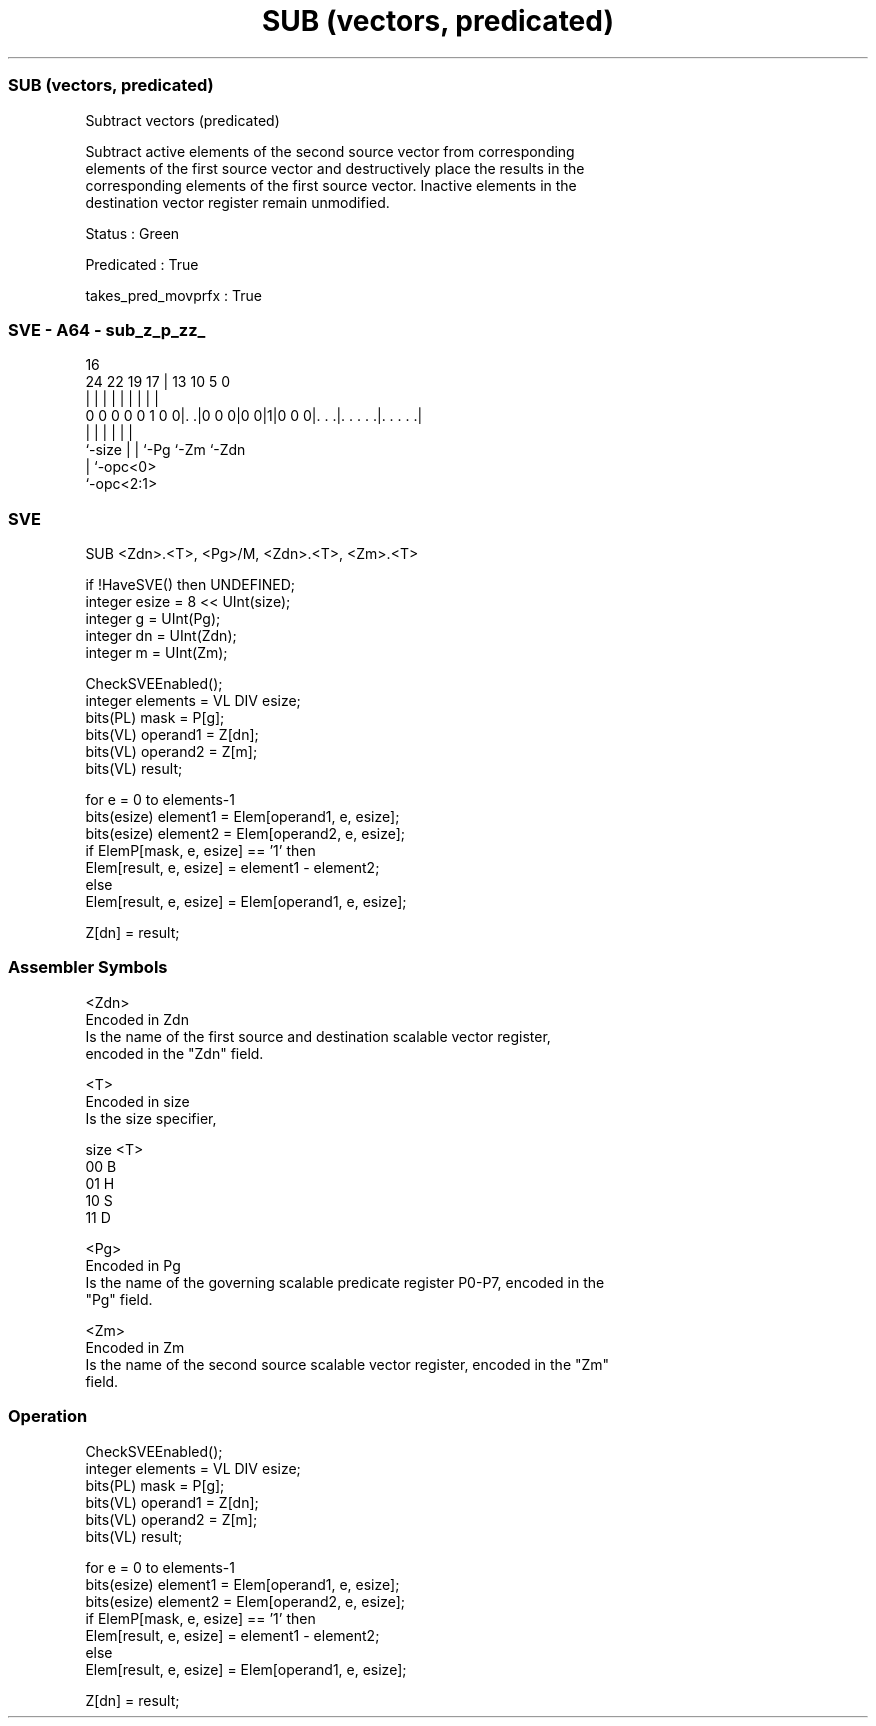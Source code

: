 .nh
.TH "SUB (vectors, predicated)" "7" " "  "instruction" "sve"
.SS SUB (vectors, predicated)
 Subtract vectors (predicated)

 Subtract active elements of the second source vector from corresponding
 elements of the first source vector and destructively place the results in the
 corresponding elements of the first source vector. Inactive elements in the
 destination vector register remain unmodified.

 Status : Green

 Predicated : True

 takes_pred_movprfx : True



.SS SVE - A64 - sub_z_p_zz_
 
                                                                   
                                                                   
                                 16                                
                 24  22    19  17 |    13    10         5         0
                  |   |     |   | |     |     |         |         |
   0 0 0 0 0 1 0 0|. .|0 0 0|0 0|1|0 0 0|. . .|. . . . .|. . . . .|
                  |         |   |       |     |         |
                  `-size    |   |       `-Pg  `-Zm      `-Zdn
                            |   `-opc<0>
                            `-opc<2:1>
  
  
 
.SS SVE
 
 SUB     <Zdn>.<T>, <Pg>/M, <Zdn>.<T>, <Zm>.<T>
 
 if !HaveSVE() then UNDEFINED;
 integer esize = 8 << UInt(size);
 integer g = UInt(Pg);
 integer dn = UInt(Zdn);
 integer m = UInt(Zm);
 
 CheckSVEEnabled();
 integer elements = VL DIV esize;
 bits(PL) mask = P[g];
 bits(VL) operand1 = Z[dn];
 bits(VL) operand2 = Z[m];
 bits(VL) result;
 
 for e = 0 to elements-1
     bits(esize) element1 = Elem[operand1, e, esize];
     bits(esize) element2 = Elem[operand2, e, esize];
     if ElemP[mask, e, esize] == '1' then
         Elem[result, e, esize] = element1 - element2;
     else
         Elem[result, e, esize] = Elem[operand1, e, esize];
 
 Z[dn] = result;
 

.SS Assembler Symbols

 <Zdn>
  Encoded in Zdn
  Is the name of the first source and destination scalable vector register,
  encoded in the "Zdn" field.

 <T>
  Encoded in size
  Is the size specifier,

  size <T> 
  00   B   
  01   H   
  10   S   
  11   D   

 <Pg>
  Encoded in Pg
  Is the name of the governing scalable predicate register P0-P7, encoded in the
  "Pg" field.

 <Zm>
  Encoded in Zm
  Is the name of the second source scalable vector register, encoded in the "Zm"
  field.



.SS Operation

 CheckSVEEnabled();
 integer elements = VL DIV esize;
 bits(PL) mask = P[g];
 bits(VL) operand1 = Z[dn];
 bits(VL) operand2 = Z[m];
 bits(VL) result;
 
 for e = 0 to elements-1
     bits(esize) element1 = Elem[operand1, e, esize];
     bits(esize) element2 = Elem[operand2, e, esize];
     if ElemP[mask, e, esize] == '1' then
         Elem[result, e, esize] = element1 - element2;
     else
         Elem[result, e, esize] = Elem[operand1, e, esize];
 
 Z[dn] = result;

